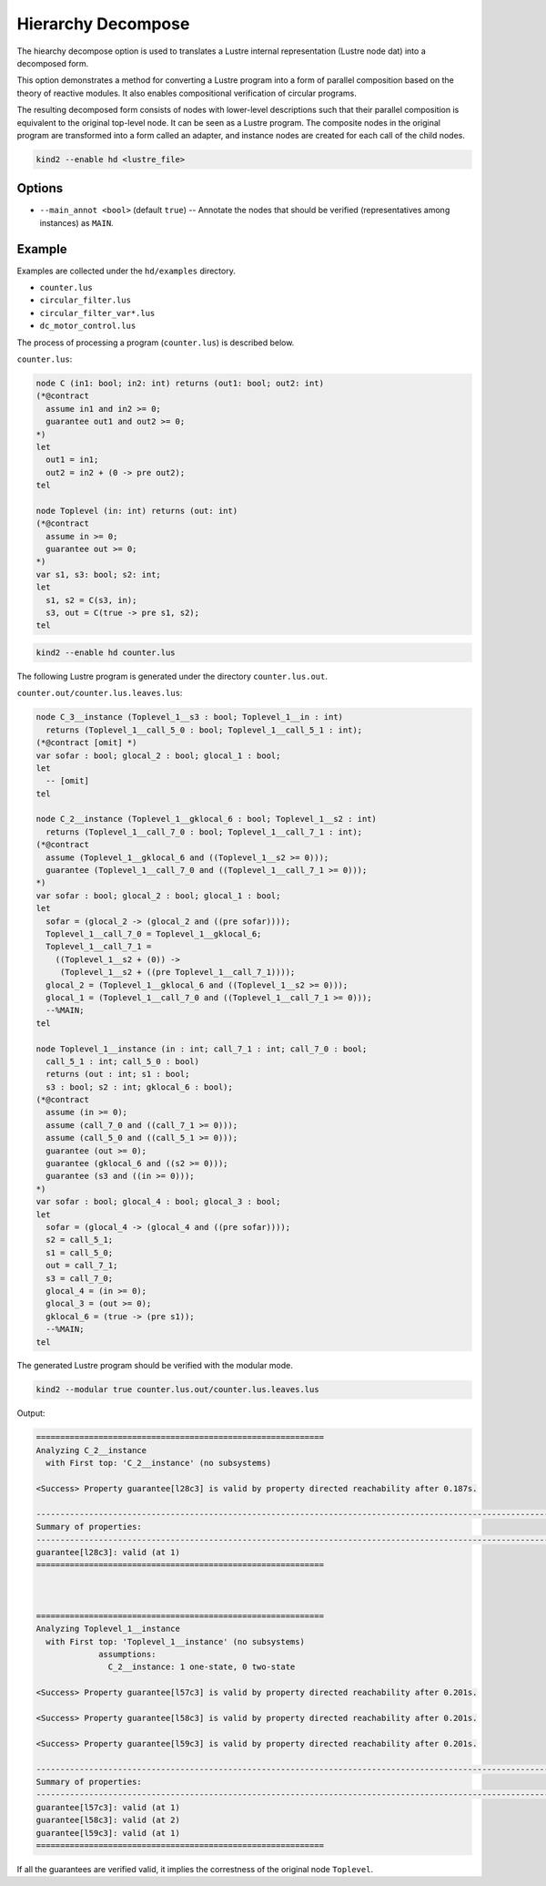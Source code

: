 Hierarchy Decompose
====================

The hiearchy decompose option is used to translates a Lustre internal representation (Lustre node dat) into a decomposed form.

This option demonstrates a method for converting a Lustre program into a form of parallel composition based on the theory of reactive modules. 
It also enables compositional verification of circular programs.

The resulting decomposed form consists of nodes with lower-level descriptions such that their parallel composition is equivalent to the original top-level node.
It can be seen as a Lustre program. 
The composite nodes in the original program are transformed into a form called an adapter, and instance nodes are created for each call of the child nodes.

.. code-block::

  kind2 --enable hd <lustre_file>
 
Options
----------

* ``--main_annot <bool>`` (default ``true``\ ) -- Annotate the nodes that should be verified (representatives among instances) as ``MAIN``.

Example
----------

Examples are collected under the ``hd/examples`` directory.

* ``counter.lus``
* ``circular_filter.lus``
* ``circular_filter_var*.lus``
* ``dc_motor_control.lus``

The process of processing a program (``counter.lus``) is described below.

``counter.lus``:

.. code-block:: 

  node C (in1: bool; in2: int) returns (out1: bool; out2: int)
  (*@contract
    assume in1 and in2 >= 0;
    guarantee out1 and out2 >= 0;
  *)
  let
    out1 = in1;
    out2 = in2 + (0 -> pre out2);
  tel
  
  node Toplevel (in: int) returns (out: int)
  (*@contract
    assume in >= 0;
    guarantee out >= 0;
  *)
  var s1, s3: bool; s2: int;
  let
    s1, s2 = C(s3, in);
    s3, out = C(true -> pre s1, s2);
  tel

.. code-block:: 

  kind2 --enable hd counter.lus
 
The following Lustre program is generated under the directory ``counter.lus.out``.

``counter.out/counter.lus.leaves.lus``: 

.. code-block:: 

  node C_3__instance (Toplevel_1__s3 : bool; Toplevel_1__in : int)
    returns (Toplevel_1__call_5_0 : bool; Toplevel_1__call_5_1 : int);
  (*@contract [omit] *)
  var sofar : bool; glocal_2 : bool; glocal_1 : bool;
  let
    -- [omit]
  tel
  
  node C_2__instance (Toplevel_1__gklocal_6 : bool; Toplevel_1__s2 : int)
    returns (Toplevel_1__call_7_0 : bool; Toplevel_1__call_7_1 : int);
  (*@contract
    assume (Toplevel_1__gklocal_6 and ((Toplevel_1__s2 >= 0)));
    guarantee (Toplevel_1__call_7_0 and ((Toplevel_1__call_7_1 >= 0)));
  *)
  var sofar : bool; glocal_2 : bool; glocal_1 : bool;
  let
    sofar = (glocal_2 -> (glocal_2 and ((pre sofar))));
    Toplevel_1__call_7_0 = Toplevel_1__gklocal_6;
    Toplevel_1__call_7_1 =
      ((Toplevel_1__s2 + (0)) ->
       (Toplevel_1__s2 + ((pre Toplevel_1__call_7_1))));
    glocal_2 = (Toplevel_1__gklocal_6 and ((Toplevel_1__s2 >= 0)));
    glocal_1 = (Toplevel_1__call_7_0 and ((Toplevel_1__call_7_1 >= 0)));
    --%MAIN;
  tel
  
  node Toplevel_1__instance (in : int; call_7_1 : int; call_7_0 : bool;
    call_5_1 : int; call_5_0 : bool)
    returns (out : int; s1 : bool;
    s3 : bool; s2 : int; gklocal_6 : bool);
  (*@contract
    assume (in >= 0);
    assume (call_7_0 and ((call_7_1 >= 0)));
    assume (call_5_0 and ((call_5_1 >= 0)));
    guarantee (out >= 0);
    guarantee (gklocal_6 and ((s2 >= 0)));
    guarantee (s3 and ((in >= 0)));
  *)
  var sofar : bool; glocal_4 : bool; glocal_3 : bool;
  let
    sofar = (glocal_4 -> (glocal_4 and ((pre sofar))));
    s2 = call_5_1;
    s1 = call_5_0;
    out = call_7_1;
    s3 = call_7_0;
    glocal_4 = (in >= 0);
    glocal_3 = (out >= 0);
    gklocal_6 = (true -> (pre s1));
    --%MAIN;
  tel

The generated Lustre program should be verified with the modular mode.

.. code-block:: 

  kind2 --modular true counter.lus.out/counter.lus.leaves.lus

Output:

.. code-block:: 

  ============================================================
  Analyzing C_2__instance
    with First top: 'C_2__instance' (no subsystems)
  
  <Success> Property guarantee[l28c3] is valid by property directed reachability after 0.187s.
  
  ----------------------------------------------------------------------------------------------------------------------------------------------------------
  Summary of properties:
  ----------------------------------------------------------------------------------------------------------------------------------------------------------
  guarantee[l28c3]: valid (at 1)
  ============================================================
  
  
  
  ============================================================
  Analyzing Toplevel_1__instance
    with First top: 'Toplevel_1__instance' (no subsystems)
               assumptions:
                 C_2__instance: 1 one-state, 0 two-state
  
  <Success> Property guarantee[l57c3] is valid by property directed reachability after 0.201s.
  
  <Success> Property guarantee[l58c3] is valid by property directed reachability after 0.201s.
  
  <Success> Property guarantee[l59c3] is valid by property directed reachability after 0.201s.
  
  ----------------------------------------------------------------------------------------------------------------------------------------------------------
  Summary of properties:
  ----------------------------------------------------------------------------------------------------------------------------------------------------------
  guarantee[l57c3]: valid (at 1)
  guarantee[l58c3]: valid (at 2)
  guarantee[l59c3]: valid (at 1)
  ============================================================

If all the guarantees are verified valid, it implies the correstness of the original node ``Toplevel``.
